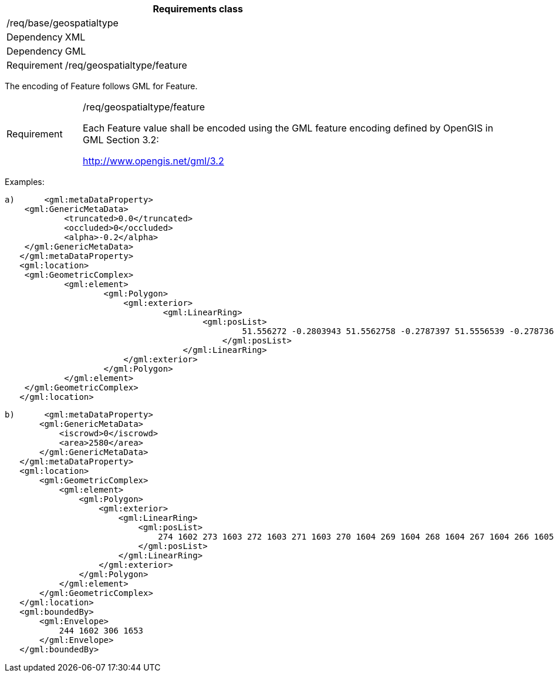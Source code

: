 [width="100%",cols="15%,85%",options="header",]
|===
2+|*Requirements class* 
2+|/req/base/geospatialtype
|Dependency |XML
|Dependency |GML
|Requirement |/req/geospatialtype/feature
|===

The encoding of Feature follows GML for Feature.

[width="100%",cols="15%,85%",]
|===
|Requirement |/req/geospatialtype/feature

Each Feature value shall be encoded using the GML feature encoding defined by OpenGIS in GML Section 3.2:

http://www.opengis.net/gml/3.2
|===

Examples:

 a)	<gml:metaDataProperty>
	    <gml:GenericMetaData>
		    <truncated>0.0</truncated>
		    <occluded>0</occluded>
		    <alpha>-0.2</alpha>
	    </gml:GenericMetaData>
    </gml:metaDataProperty>
    <gml:location>
	    <gml:GeometricComplex>
		    <gml:element>
			    <gml:Polygon>
			    	<gml:exterior>
				    	<gml:LinearRing>
					    	<gml:posList>
					    		51.556272 -0.2803943 51.5562758 -0.2787397 51.5556539 -0.278736 51.5556501 -0.2803906 51.556272 -0.2803943
						    </gml:posList>
					    </gml:LinearRing>
			    	</gml:exterior>
			    </gml:Polygon>
		    </gml:element>
	    </gml:GeometricComplex>
    </gml:location>

 b)	<gml:metaDataProperty>
        <gml:GenericMetaData>
            <iscrowd>0</iscrowd>
            <area>2580</area>
        </gml:GenericMetaData>
    </gml:metaDataProperty>
    <gml:location>
        <gml:GeometricComplex>
            <gml:element>
                <gml:Polygon>
                    <gml:exterior>
                        <gml:LinearRing>
                            <gml:posList>
                                274 1602 273 1603 272 1603 271 1603 270 1604 269 1604 268 1604 267 1604 266 1605 265 1605 264 1605 263 1606 262 1606 261 1606 260 1607 259 1607 258 1607 257 1608 256 1608 255 1608 254 1609 253 1610 252 1611 251 1611
                            </gml:posList>
                        </gml:LinearRing>
                    </gml:exterior>
                </gml:Polygon>
            </gml:element>
        </gml:GeometricComplex>
    </gml:location>
    <gml:boundedBy>
        <gml:Envelope>
            244 1602 306 1653
        </gml:Envelope>
    </gml:boundedBy>